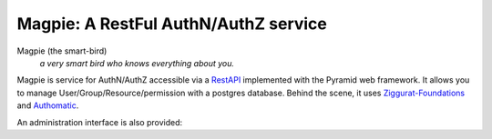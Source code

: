 ======================================
Magpie: A RestFul AuthN/AuthZ service
======================================
Magpie (the smart-bird)
  *a very smart bird who knows everything about you.*

Magpie is service for AuthN/AuthZ accessible via a `RestAPI`_ implemented with the Pyramid web framework. It allows you to manage User/Group/Resource/permission with a postgres database. Behind the scene, it uses `Ziggurat-Foundations`_ and `Authomatic`_.





.. _RestAPI: https://swaggerhub.com/apis/fderue/magpie-rest_api
.. _Authomatic: https://authomatic.github.io/authomatic/
.. _Ziggurat-Foundations: https://github.com/ergo/ziggurat_foundations

An administration interface is also provided:

.. raw:: html

    <img src="https://www.dropbox.com/s/glhpg3amoblktyt/magpieDemo.gif?raw=1" width="1200px">
